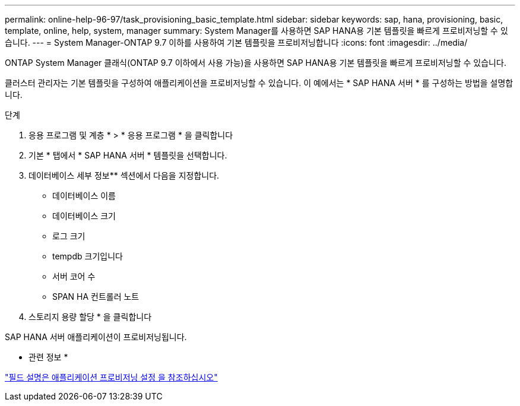 ---
permalink: online-help-96-97/task_provisioning_basic_template.html 
sidebar: sidebar 
keywords: sap, hana, provisioning, basic, template, online, help, system, manager 
summary: System Manager를 사용하면 SAP HANA용 기본 템플릿을 빠르게 프로비저닝할 수 있습니다. 
---
= System Manager-ONTAP 9.7 이하를 사용하여 기본 템플릿을 프로비저닝합니다
:icons: font
:imagesdir: ../media/


[role="lead"]
ONTAP System Manager 클래식(ONTAP 9.7 이하에서 사용 가능)을 사용하면 SAP HANA용 기본 템플릿을 빠르게 프로비저닝할 수 있습니다.

클러스터 관리자는 기본 템플릿을 구성하여 애플리케이션을 프로비저닝할 수 있습니다. 이 예에서는 * SAP HANA 서버 * 를 구성하는 방법을 설명합니다.

.단계
. 응용 프로그램 및 계층 * > * 응용 프로그램 * 을 클릭합니다
. 기본 * 탭에서 * SAP HANA 서버 * 템플릿을 선택합니다.
. 데이터베이스 세부 정보** 섹션에서 다음을 지정합니다.
+
** 데이터베이스 이름
** 데이터베이스 크기
** 로그 크기
** tempdb 크기입니다
** 서버 코어 수
** SPAN HA 컨트롤러 노트


. 스토리지 용량 할당 * 을 클릭합니다


SAP HANA 서버 애플리케이션이 프로비저닝됩니다.

* 관련 정보 *

link:reference_application_provisioning_settings.md#GUID-00EAA47A-D310-4ED6-8D1B-7AE16AB3E6A5["필드 설명은 애플리케이션 프로비저닝 설정 을 참조하십시오"]
